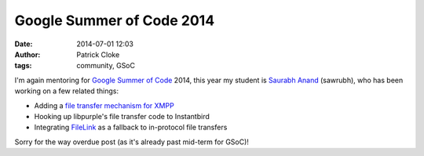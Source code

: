 Google Summer of Code 2014
##########################
:date: 2014-07-01 12:03
:author: Patrick Cloke
:tags: community, GSoC

I'm again mentoring for `Google Summer of Code`_ 2014, this year my student is
`Saurabh Anand`_ (sawrubh), who has been working on a few related things:

* Adding a `file transfer mechanism for XMPP`_
* Hooking up libpurple's file transfer code to Instantbird
* Integrating FileLink_ as a fallback to in-protocol file transfers

Sorry for the way overdue post (as it's already past mid-term for GSoC)!

.. _Google Summer of Code: https://www.google-melange.com/gsoc/homepage/google/gsoc2014
.. _Saurabh Anand: http://sawrubh.tumblr.com/
.. _file transfer mechanism for XMPP: https://bugzilla.mozilla.org/show_bug.cgi?id=1024023
.. _FileLink: https://support.mozilla.org/en-US/kb/filelink-large-attachments
